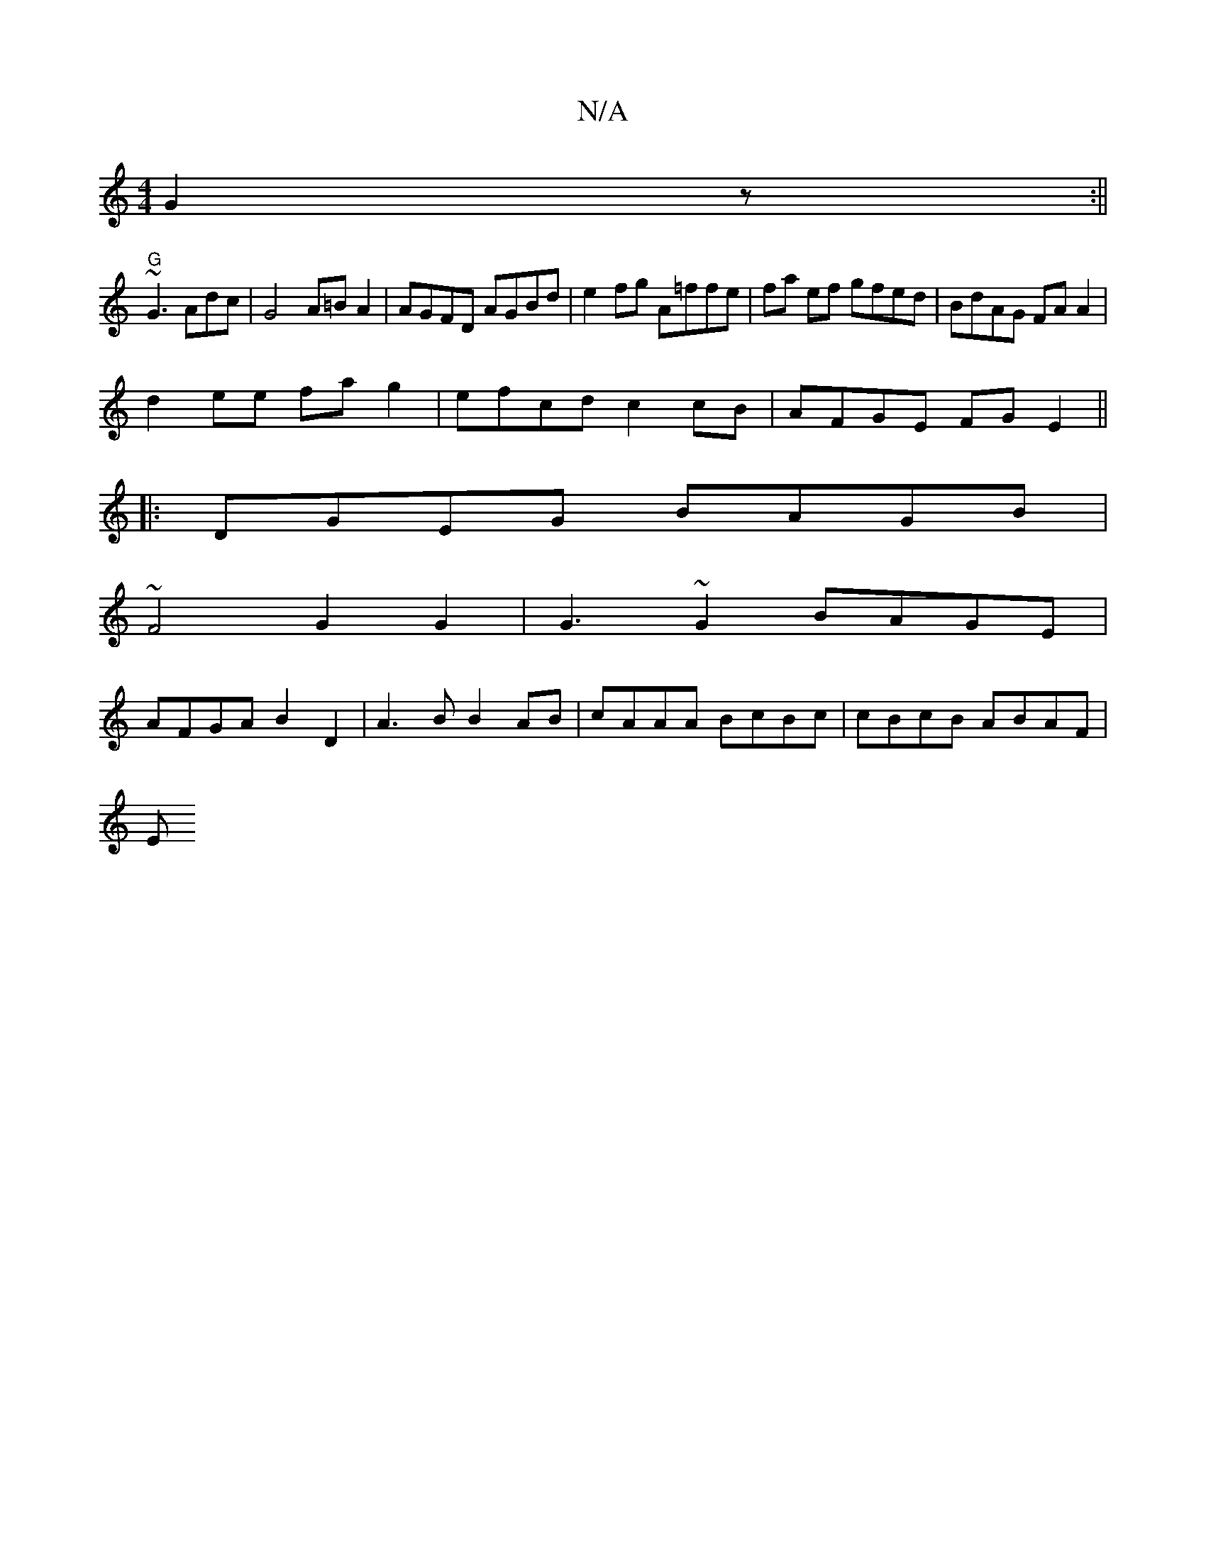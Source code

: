X:1
T:N/A
M:4/4
R:N/A
K:Cmajor
G2 z :||
"G"~G3 Adc | G4 A=B A2 | AGFD AGBd |e2 fg A=ffe|fa ef gfed|BdAG FAA2|
d2ee fa g2|efcd c2cB|AFGE FGE2||
|:DGEG BAGB|
~F4 G2 G2 | G3 ~G2 BAGE |
AFGA B2D2 | A3 B B2 AB |cAAA BcBc | cBcB ABAF |
E